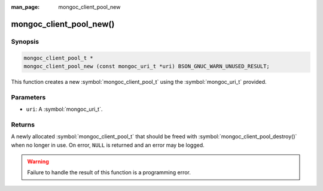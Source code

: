 :man_page: mongoc_client_pool_new

mongoc_client_pool_new()
========================

Synopsis
--------

.. code-block:: c

  mongoc_client_pool_t *
  mongoc_client_pool_new (const mongoc_uri_t *uri) BSON_GNUC_WARN_UNUSED_RESULT;

This function creates a new :symbol:`mongoc_client_pool_t` using the :symbol:`mongoc_uri_t` provided.

Parameters
----------

* ``uri``: A :symbol:`mongoc_uri_t`.

Returns
-------

A newly allocated :symbol:`mongoc_client_pool_t` that should be freed with :symbol:`mongoc_client_pool_destroy()` when no longer in use. On error, ``NULL`` is returned and an error may be logged.

.. warning::

  Failure to handle the result of this function is a programming error.

.. seealso::

  | :symbol:`mongoc_client_pool_new_with_error()`

